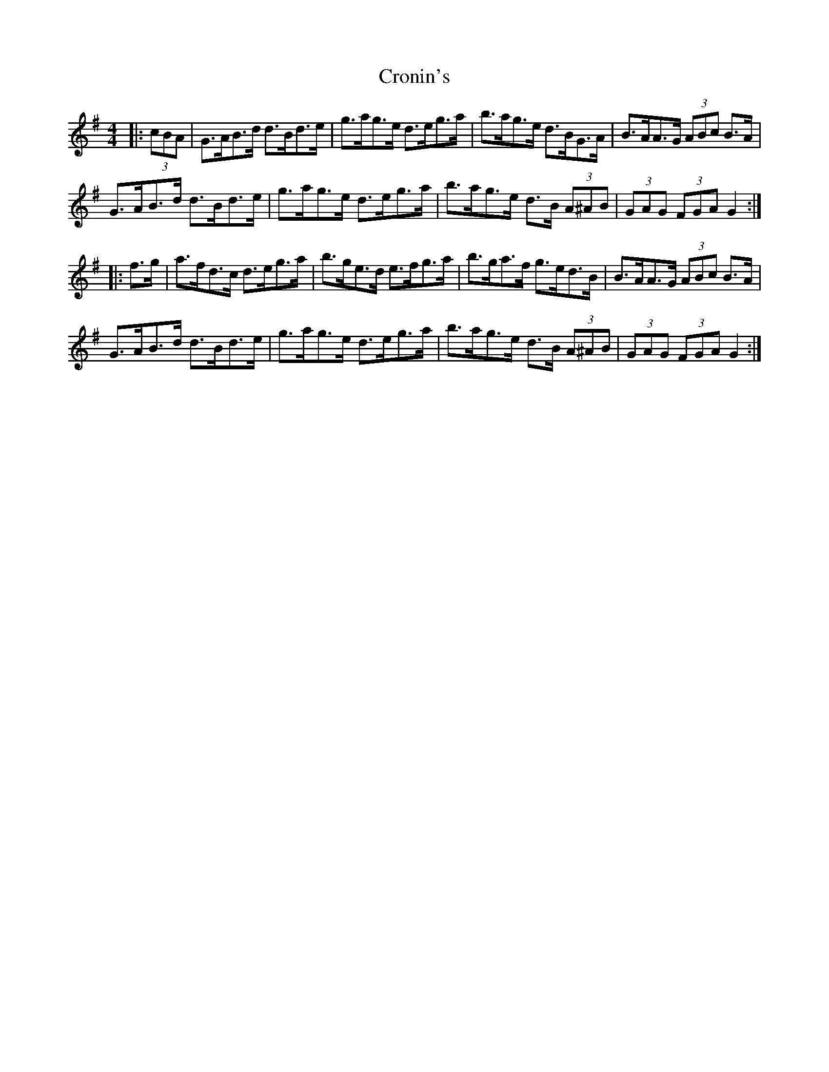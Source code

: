 X: 8601
T: Cronin's
R: hornpipe
M: 4/4
K: Gmajor
|:(3cBA|G>AB>d d>Bd>e|g>ag>e d>eg>a|b>ag>e d>BG>A|B>AA>G (3ABc B>A|
G>AB>d d>Bd>e|g>ag>e d>eg>a|b>ag>e d>B (3A^AB|(3GAG (3FGA G2:|
|:f>g|a>fd>c d>eg>a|b>ge>d e>fg>a|b>ga>f g>ed>B|B>AA>G (3ABc B>A|
G>AB>d d>Bd>e|g>ag>e d>eg>a|b>ag>e d>B (3A^AB|(3GAG (3FGA G2:|

